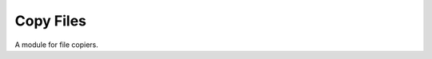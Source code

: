 Copy Files
==========

A module for file copiers.



.. uml::

   BaseClass <|-- CopyFiles

.. modules:: apetools.tools.copyfiles
.. autosummary::
   :toctree: api
   
   CopyFiles
   CopyFiles.run

